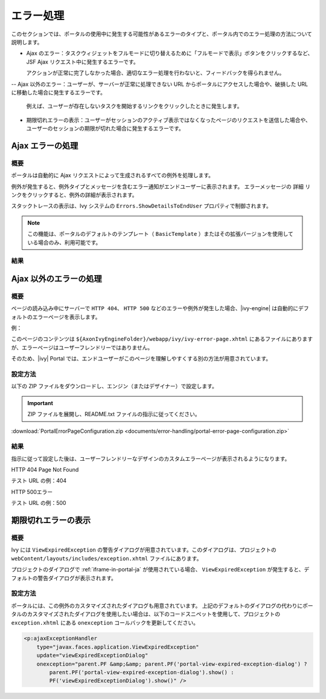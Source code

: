 .. _components-error-handling-ja:

エラー処理
======================================

このセクションでは、ポータルの使用中に発生する可能性があるエラーのタイプと、ポータル内でのエラー処理の方法について説明します。


-  Ajax のエラー：タスクウィジェットをフルモードに切り替えるために「フルモードで表示」ボタンをクリックするなど、JSF Ajax リクエスト中に発生するエラーです。
   
   アクションが正常に完了しなかった場合、適切なエラー処理を行わないと、フィードバックを得られません。

--  Ajax 以外のエラー：ユーザーが、サーバーが正常に処理できない URL からポータルにアクセスした場合や、破損した URL に移動した場合に発生するエラーです。
   
   例えば、ユーザーが存在しないタスクを開始するリンクをクリックしたときに発生します。

-  期限切れエラーの表示：ユーザーがセッションのアクティブ表示ではなくなったページのリクエストを送信した場合や、ユーザーのセッションの期限が切れた場合に発生するエラーです。
   

.. _components-error-handling-ajax-error-handling-ja:

Ajax エラーの処理
---------------------------------------------

.. _components-error-handling-ajax-error-handling-introduction-ja:

概要
^^^^^^^^^^^^

ポータルは自動的に Ajax リクエストによって生成されるすべての例外を処理します。

例外が発生すると、例外タイプとメッセージを含むエラー通知がエンドユーザーに表示されます。
エラーメッセージの ``詳細`` リンクをクリックすると、例外の詳細が表示されます。


スタックトレースの表示は、Ivy システムの ``Errors.ShowDetailsToEndUser`` プロパティで制御されます。


.. note:: 

      この機能は、ポータルのデフォルトのテンプレート（ ``BasicTemplate`` ）またはその拡張バージョンを使用している場合のみ、利用可能です。
      

.. _components-error-handling-ajax-error-handling-result:

結果
^^^^^^

|portal-ajax-error-handler|

.. _components-error-handling-nonajax-error-handling-ja:

Ajax 以外のエラーの処理
--------------------------------------------------

.. _components-error-handling-nonajax-error-handling-introduction-ja:

概要
^^^^^^^^^^^^

ページの読み込み中にサーバーで ``HTTP 404``、 ``HTTP 500`` などのエラーや例外が発生した場合、|ivy-engine| は自動的にデフォルトのエラーページを表示します。

例：

|default-ivy-error|

このページのコンテンツは ``${AxonIvyEngineFolder}/webapp/ivy/ivy-error-page.xhtml`` にあるファイルにありますが、エラーページはユーザーフレンドリーではありません。

そのため、|ivy| Portal では、エンドユーザーがこのページを理解しやすくする別の方法が用意されています。


.. _components-error-handling-nonajax-error-handling-howtoconfigure-ja:

設定方法
^^^^^^^^^^^^^^^^

以下の ZIP ファイルをダウンロードし、エンジン（またはデザイナー）で設定します。

.. important:: 
   ZIP ファイルを展開し、README.txt ファイルの指示に従ってください。

:download:`PortalErrorPageConfiguration.zip <documents/error-handling/portal-error-page-configuration.zip>` 

.. _components-error-handling-nonajax-error-handling-result-ja:

結果
^^^^^^
指示に従って設定した後は、ユーザーフレンドリーなデザインのカスタムエラーページが表示されるようになります。

HTTP 404 Page Not Found

テスト URL の例：404

|404|

HTTP 500エラー

テスト URL の例：500

|500|

期限切れエラーの表示
-------------------------------------------

概要
^^^^^^^^^^^^

.. _components-error-handling-customize-view-expired-dialog-ja:

Ivy には ``ViewExpiredException`` の警告ダイアログが用意されています。このダイアログは、プロジェクトの ``webContent/layouts/includes/exception.xhtml`` ファイルにあります。

プロジェクトのダイアログで :ref:`iframe-in-portal-ja` が使用されている場合、 ``ViewExpiredException`` が発生すると、デフォルトの警告ダイアログが表示されます。


設定方法
^^^^^^^^^^^^^^^^

ポータルには、この例外のカスタマイズされたダイアログも用意されています。
上記のデフォルトのダイアログの代わりにポータルのカスタマイズされたダイアログを使用したい場合は、以下のコードスニペットを使用して、プロジェクトの ``exception.xhtml`` にある ``onexception`` コールバックを更新してください。


.. code-block:: javascript

    <p:ajaxExceptionHandler
        type="javax.faces.application.ViewExpiredException"
        update="viewExpiredExceptionDialog"
        onexception="parent.PF &amp;&amp; parent.PF('portal-view-expired-exception-dialog') ? 
            parent.PF('portal-view-expired-exception-dialog').show() :
            PF('viewExpiredExceptionDialog').show()" />

.. |portal-ajax-error-handler| image:: ../../screenshots/error-handling/portal-ajax-error-handler.png
.. |default-ivy-error| image:: ../../screenshots/error-handling/default-ivy-error.png
.. |404| image:: ../../screenshots/error-handling/404.png
.. |500| image:: ../../screenshots/error-handling/500.png


